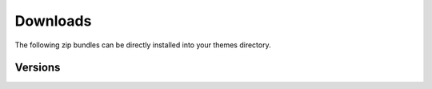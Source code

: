===========
 Downloads
===========

The following zip bundles can be directly installed into your themes directory.

Versions
========
